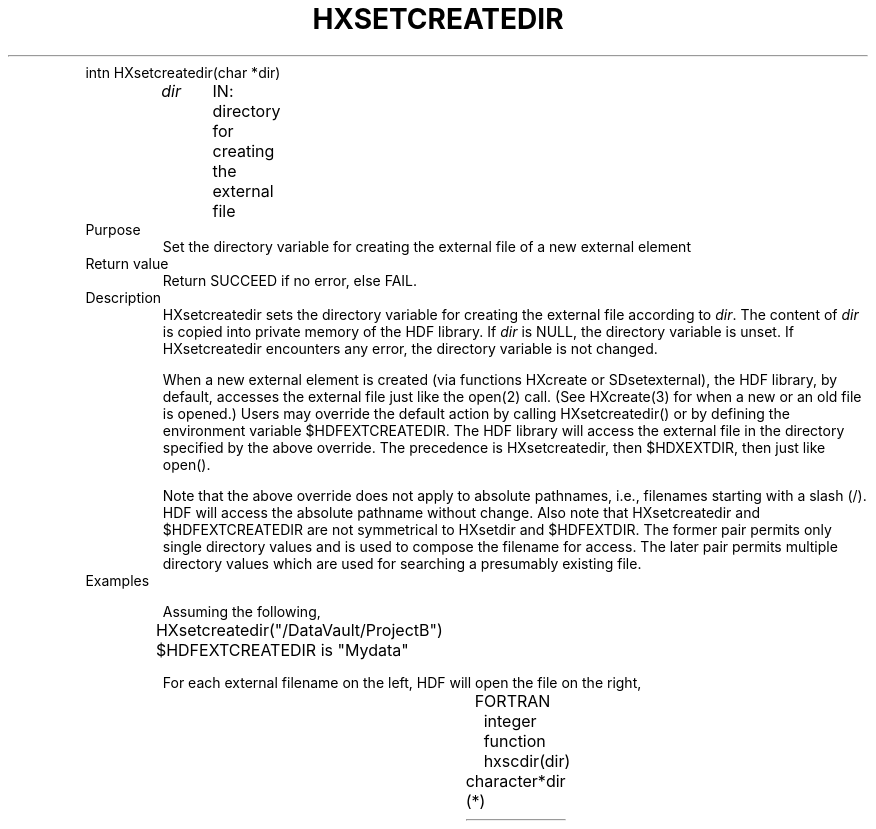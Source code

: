 .\" $Id$
.TH HXSETCREATEDIR 3 "July 1995" "NCSA HDF 4.0"
.TP
intn HXsetcreatedir(char *dir)
.sp
.I dir
	IN: directory for creating the external file

.TP
Purpose
Set the directory variable for creating the external file of a new external element

.TP
Return value
Return SUCCEED if no error, else FAIL.

.TP
Description
HXsetcreatedir sets the directory variable for creating the external file 
according to \fIdir\fP.
The content of \fIdir\fP is copied into private memory of the
HDF library.
If \fIdir\fP is NULL, the directory variable is unset.
If HXsetcreatedir encounters any error, the directory variable
is not changed.

When a new external element is created (via functions HXcreate or
SDsetexternal),
the HDF library, by default, accesses the external
file just like the open(2) call.
(See HXcreate(3) for when a new
or an old file is opened.)
Users may override the default action by calling HXsetcreatedir()
or by defining the environment variable $HDFEXTCREATEDIR.
The HDF library will access the external file in the directory specified
by the above override.
The precedence is HXsetcreatedir, then $HDXEXTDIR, then just like open().

Note that the above override does not apply to absolute pathnames,
i.e., filenames starting with a slash (/).
HDF will access the absolute pathname without change.
Also note that HXsetcreatedir and $HDFEXTCREATEDIR are not symmetrical
to HXsetdir and $HDFEXTDIR.  The former pair permits only single directory
values and is used to compose the filename for access.  The
later pair permits multiple directory values which are used
for searching a presumably existing file.

.TP
Examples

Assuming the following,
.nf
	HXsetcreatedir("/DataVault/ProjectB")
	$HDFEXTCREATEDIR is "Mydata"
.fi

For each external filename on the left, HDF will open the file on the right, 
.sp
.TS
l l.
External Filename	HDF opens file

datadir/data001	/DataVault/ProjectB/datadir/data001
/usr/groupA/ProjectB/data001	/usr/groupA/ProjectB/data001
.TE



.TP
FORTRAN 
integer function hxscdir(dir)
.br
character*(*)	dir

